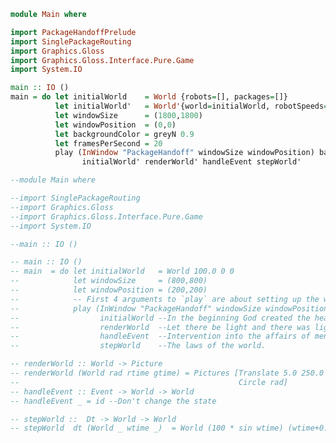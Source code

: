 
#+BEGIN_SRC haskell :tangle Main.hs
  module Main where

  import PackageHandoffPrelude
  import SinglePackageRouting
  import Graphics.Gloss
  import Graphics.Gloss.Interface.Pure.Game
  import System.IO

  main :: IO ()
  main = do let initialWorld    = World {robots=[], packages=[]}
            let initialWorld'   = World'{world=initialWorld, robotSpeeds=[], test="Hello"}
            let windowSize      = (1800,1800)
            let windowPosition  = (0,0)
            let backgroundColor = greyN 0.9
            let framesPerSecond = 20
            play (InWindow "PackageHandoff" windowSize windowPosition) backgroundColor framesPerSecond
                  initialWorld' renderWorld' handleEvent stepWorld'    

#+END_SRC

#+BEGIN_SRC haskell 
  --module Main where

  --import SinglePackageRouting
  --import Graphics.Gloss
  --import Graphics.Gloss.Interface.Pure.Game
  --import System.IO

  --main :: IO ()

  -- main :: IO ()
  -- main  = do let initialWorld   = World 100.0 0 0
  --            let windowSize     = (800,800)
  --            let windowPosition = (200,200)
  --            -- First 4 arguments to `play` are about setting up the window.
  --            play (InWindow "PackageHandoff" windowSize windowPosition) white 20
  --                  initialWorld --In the beginning God created the heaven and earth
  --                  renderWorld  --Let there be light and there was light
  --                  handleEvent  --Intervention into the affairs of men
  --                  stepWorld    --The laws of the world.

  -- renderWorld :: World -> Picture
  -- renderWorld (World rad rtime gtime) = Pictures [Translate 5.0 250.0 $ Scale 0.3 0.3 $ Text ("Time:"++show rtime++":"++show gtime) ,
  --                                                 Circle rad]
  -- handleEvent :: Event -> World -> World
  -- handleEvent _ = id --Don't change the state

  -- stepWorld ::  Dt -> World -> World
  -- stepWorld  dt (World _ wtime _)  = World (100 * sin wtime) (wtime+0.5) dt

#+END_SRC
